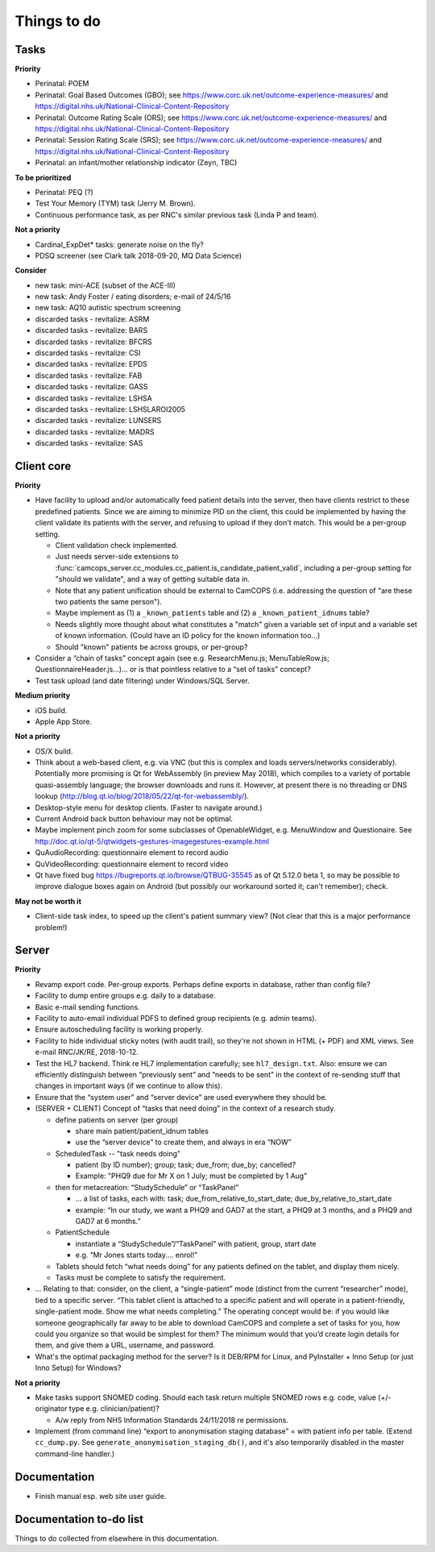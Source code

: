 ..  docs/source/misc/to_do.rst

..  Copyright (C) 2012-2018 Rudolf Cardinal (rudolf@pobox.com).
    .
    This file is part of CamCOPS.
    .
    CamCOPS is free software: you can redistribute it and/or modify
    it under the terms of the GNU General Public License as published by
    the Free Software Foundation, either version 3 of the License, or
    (at your option) any later version.
    .
    CamCOPS is distributed in the hope that it will be useful,
    but WITHOUT ANY WARRANTY; without even the implied warranty of
    MERCHANTABILITY or FITNESS FOR A PARTICULAR PURPOSE. See the
    GNU General Public License for more details.
    .
    You should have received a copy of the GNU General Public License
    along with CamCOPS. If not, see <http://www.gnu.org/licenses/>.

Things to do
============

Tasks
-----

**Priority**

- Perinatal: POEM
- Perinatal: Goal Based Outcomes (GBO); see
  https://www.corc.uk.net/outcome-experience-measures/ and
  https://digital.nhs.uk/National-Clinical-Content-Repository
- Perinatal: Outcome Rating Scale (ORS); see
  https://www.corc.uk.net/outcome-experience-measures/ and
  https://digital.nhs.uk/National-Clinical-Content-Repository
- Perinatal: Session Rating Scale (SRS); see
  https://www.corc.uk.net/outcome-experience-measures/ and
  https://digital.nhs.uk/National-Clinical-Content-Repository
- Perinatal: an infant/mother relationship indicator (Zeyn, TBC)

**To be prioritized**

- Perinatal: PEQ (?)
- Test Your Memory (TYM) task (Jerry M. Brown).
- Continuous performance task, as per RNC's similar previous task (Linda P
  and team).

**Not a priority**

- Cardinal_ExpDet* tasks: generate noise on the fly?

- PDSQ screener (see Clark talk 2018-09-20, MQ Data Science)

**Consider**

- new task: mini-ACE (subset of the ACE-III)
- new task: Andy Foster / eating disorders; e-mail of 24/5/16
- new task: AQ10 autistic spectrum screening
- discarded tasks - revitalize: ASRM
- discarded tasks - revitalize: BARS
- discarded tasks - revitalize: BFCRS
- discarded tasks - revitalize: CSI
- discarded tasks - revitalize: EPDS
- discarded tasks - revitalize: FAB
- discarded tasks - revitalize: GASS
- discarded tasks - revitalize: LSHSA
- discarded tasks - revitalize: LSHSLAROI2005
- discarded tasks - revitalize: LUNSERS
- discarded tasks - revitalize: MADRS
- discarded tasks - revitalize: SAS


Client core
-----------

**Priority**

- Have facility to upload and/or automatically feed patient details into the
  server, then have clients restrict to these predefined patients. Since we are
  aiming to minimize PID on the client, this could be implemented by having the
  client validate its patients with the server, and refusing to upload if they
  don't match. This would be a per-group setting.

  - Client validation check implemented.
  - Just needs server-side extensions to
    :func:`camcops_server.cc_modules.cc_patient.is_candidate_patient_valid`,
    including a per-group setting for "should we validate", and a way of
    getting suitable data in.
  - Note that any patient unification should be external to CamCOPS (i.e.
    addressing the question of "are these two patients the same person").
  - Maybe implement as (1) a ``_known_patients`` table and (2) a
    ``_known_patient_idnums`` table?
  - Needs slightly more thought about what constitutes a "match" given a
    variable set of input and a variable set of known information.
    (Could have an ID policy for the known information too...)
  - Should "known" patients be across groups, or per-group?

- Consider a “chain of tasks” concept again (see e.g. ResearchMenu.js;
  MenuTableRow.js; QuestionnaireHeader.js...)... or is that pointless relative
  to a “set of tasks” concept?

- Test task upload (and date filtering) under Windows/SQL Server.

**Medium priority**

- iOS build.

- Apple App Store.

**Not a priority**

- OS/X build.

- Think about a web-based client, e.g. via VNC (but this is complex and loads
  servers/networks considerably). Potentially more promising is Qt for
  WebAssembly (in preview May 2018), which compiles to a variety of portable
  quasi-assembly language; the browser downloads and runs it. However, at
  present there is no threading or DNS lookup
  (http://blog.qt.io/blog/2018/05/22/qt-for-webassembly/).

- Desktop-style menu for desktop clients. (Faster to navigate around.)

- Current Android back button behaviour may not be optimal.

- Maybe implement pinch zoom for some subclasses of OpenableWidget, e.g.
  MenuWindow and Questionaire. See
  http://doc.qt.io/qt-5/qtwidgets-gestures-imagegestures-example.html

- QuAudioRecording: questionnaire element to record audio

- QuVideoRecording: questionnaire element to record video

- Qt have fixed bug https://bugreports.qt.io/browse/QTBUG-35545 as of Qt
  5.12.0 beta 1, so may be possible to improve dialogue boxes again on Android
  (but possibly our workaround sorted it; can't remember); check.

**May not be worth it**

- Client-side task index, to speed up the client's patient summary view? (Not
  clear that this is a major performance problem!)

Server
------

**Priority**

- Revamp export code. Per-group exports. Perhaps define exports in database,
  rather than config file?

- Facility to dump entire groups e.g. daily to a database.

- Basic e-mail sending functions.

- Facility to auto-email individual PDFS to defined group recipients (e.g.
  admin teams).

- Ensure autoscheduling facility is working properly.

- Facility to hide individual sticky notes (with audit trail), so they're not
  shown in HTML (+ PDF) and XML views. See e-mail RNC/JK/RE, 2018-10-12.

- Test the HL7 backend. Think re HL7 implementation carefully; see
  ``hl7_design.txt``. Also: ensure we can efficiently distinguish between
  “previously sent” and “needs to be sent” in the context of re-sending stuff
  that changes in important ways (if we continue to allow this).

- Ensure that the “system user” and “server device” are used everywhere they
  should be.

- (SERVER + CLIENT) Concept of “tasks that need doing” in the context of a
  research study.

  - define patients on server (per group)

    - share main patient/patient_idnum tables

    - use the “server device” to create them, and always in era “NOW”

  - ScheduledTask -- "task needs doing"

    - patient (by ID number); group; task; due_from; due_by; cancelled?

    - Example: "PHQ9 due for Mr X on 1 July; must be completed by 1 Aug"

  - then for metacreation: “StudySchedule” or “TaskPanel”

    - ... a list of tasks, each with: task; due_from_relative_to_start_date;
      due_by_relative_to_start_date

    - example: “In our study, we want a PHQ9 and GAD7 at the start, a PHQ9 at
      3 months, and a PHQ9 and GAD7 at 6 months.”

  - PatientSchedule

    - instantiate a “StudySchedule”/“TaskPanel” with patient, group, start date

    - e.g. “Mr Jones starts today.... enrol!”

  - Tablets should fetch “what needs doing” for any patients defined on the
    tablet, and display them nicely.
  - Tasks must be complete to satisfy the requirement.

- … Relating to that: consider, on the client, a “single-patient” mode
  (distinct from the current “researcher” mode), tied to a specific server.
  “This tablet client is attached to a specific patient and will operate in a
  patient-friendly, single-patient mode. Show me what needs completing.” The
  operating concept would be: if you would like someone geographically far away
  to be able to download CamCOPS and complete a set of tasks for you, how could
  you organize so that would be simplest for them? The minimum would that you’d
  create login details for them, and give them a URL, username, and password.

- What's the optimal packaging method for the server? Is it DEB/RPM for Linux,
  and PyInstaller + Inno Setup (or just Inno Setup) for Windows?

**Not a priority**

- Make tasks support SNOMED coding. Should each task return multiple SNOMED
  rows e.g. code, value (+/- originator type e.g. clinician/patient)?

  - A/w reply from NHS Information Standards 24/11/2018 re permissions.

- Implement (from command line) “export to anonymisation staging database” =
  with patient info per table. (Extend ``cc_dump.py``. See
  ``generate_anonymisation_staging_db()``, and it's also temporarily disabled
  in the master command-line handler.)


Documentation
-------------

- Finish manual esp. web site user guide.

Documentation to-do list
------------------------

Things to do collected from elsewhere in this documentation.

.. todolist::
